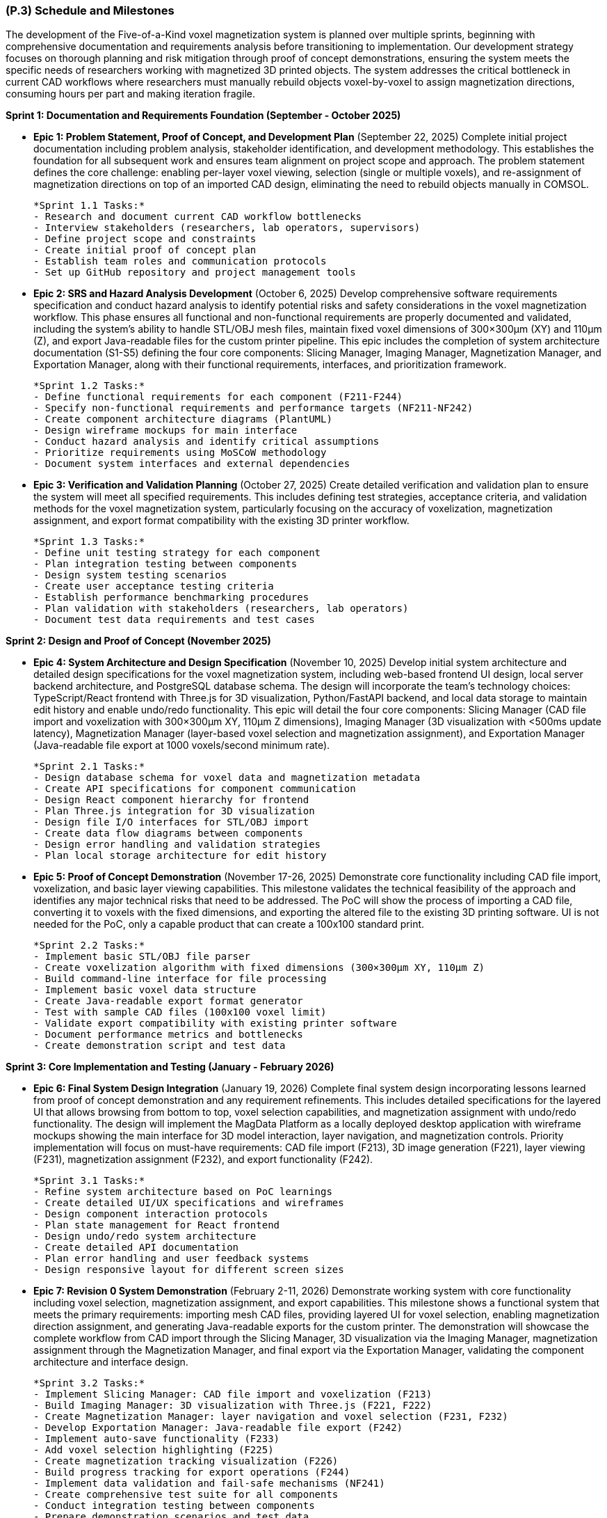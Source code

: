 [#p3,reftext=P.3]
=== (P.3) Schedule and Milestones

The development of the Five-of-a-Kind voxel magnetization system is planned over multiple sprints, beginning with comprehensive documentation and requirements analysis before transitioning to implementation. Our development strategy focuses on thorough planning and risk mitigation through proof of concept demonstrations, ensuring the system meets the specific needs of researchers working with magnetized 3D printed objects. The system addresses the critical bottleneck in current CAD workflows where researchers must manually rebuild objects voxel-by-voxel to assign magnetization directions, consuming hours per part and making iteration fragile.

**Sprint 1: Documentation and Requirements Foundation (September - October 2025)**

- **Epic 1: Problem Statement, Proof of Concept, and Development Plan** (September 22, 2025)
  Complete initial project documentation including problem analysis, stakeholder identification, and development methodology. This establishes the foundation for all subsequent work and ensures team alignment on project scope and approach. The problem statement defines the core challenge: enabling per-layer voxel viewing, selection (single or multiple voxels), and re-assignment of magnetization directions on top of an imported CAD design, eliminating the need to rebuild objects manually in COMSOL.
  
  *Sprint 1.1 Tasks:*
  - Research and document current CAD workflow bottlenecks
  - Interview stakeholders (researchers, lab operators, supervisors)
  - Define project scope and constraints
  - Create initial proof of concept plan
  - Establish team roles and communication protocols
  - Set up GitHub repository and project management tools

- **Epic 2: SRS and Hazard Analysis Development** (October 6, 2025)
  Develop comprehensive software requirements specification and conduct hazard analysis to identify potential risks and safety considerations in the voxel magnetization workflow. This phase ensures all functional and non-functional requirements are properly documented and validated, including the system's ability to handle STL/OBJ mesh files, maintain fixed voxel dimensions of 300×300μm (XY) and 110μm (Z), and export Java-readable files for the custom printer pipeline. This epic includes the completion of system architecture documentation (S1-S5) defining the four core components: Slicing Manager, Imaging Manager, Magnetization Manager, and Exportation Manager, along with their functional requirements, interfaces, and prioritization framework.
  
  *Sprint 1.2 Tasks:*
  - Define functional requirements for each component (F211-F244)
  - Specify non-functional requirements and performance targets (NF211-NF242)
  - Create component architecture diagrams (PlantUML)
  - Design wireframe mockups for main interface
  - Conduct hazard analysis and identify critical assumptions
  - Prioritize requirements using MoSCoW methodology
  - Document system interfaces and external dependencies

- **Epic 3: Verification and Validation Planning** (October 27, 2025)
  Create detailed verification and validation plan to ensure the system will meet all specified requirements. This includes defining test strategies, acceptance criteria, and validation methods for the voxel magnetization system, particularly focusing on the accuracy of voxelization, magnetization assignment, and export format compatibility with the existing 3D printer workflow.
  
  *Sprint 1.3 Tasks:*
  - Define unit testing strategy for each component
  - Plan integration testing between components
  - Design system testing scenarios
  - Create user acceptance testing criteria
  - Establish performance benchmarking procedures
  - Plan validation with stakeholders (researchers, lab operators)
  - Document test data requirements and test cases

**Sprint 2: Design and Proof of Concept (November 2025)**

- **Epic 4: System Architecture and Design Specification** (November 10, 2025)
  Develop initial system architecture and detailed design specifications for the voxel magnetization system, including web-based frontend UI design, local server backend architecture, and PostgreSQL database schema. The design will incorporate the team's technology choices: TypeScript/React frontend with Three.js for 3D visualization, Python/FastAPI backend, and local data storage to maintain edit history and enable undo/redo functionality. This epic will detail the four core components: Slicing Manager (CAD file import and voxelization with 300×300μm XY, 110μm Z dimensions), Imaging Manager (3D visualization with <500ms update latency), Magnetization Manager (layer-based voxel selection and magnetization assignment), and Exportation Manager (Java-readable file export at 1000 voxels/second minimum rate).
  
  *Sprint 2.1 Tasks:*
  - Design database schema for voxel data and magnetization metadata
  - Create API specifications for component communication
  - Design React component hierarchy for frontend
  - Plan Three.js integration for 3D visualization
  - Design file I/O interfaces for STL/OBJ import
  - Create data flow diagrams between components
  - Design error handling and validation strategies
  - Plan local storage architecture for edit history

- **Epic 5: Proof of Concept Demonstration** (November 17-26, 2025)
  Demonstrate core functionality including CAD file import, voxelization, and basic layer viewing capabilities. This milestone validates the technical feasibility of the approach and identifies any major technical risks that need to be addressed. The PoC will show the process of importing a CAD file, converting it to voxels with the fixed dimensions, and exporting the altered file to the existing 3D printing software. UI is not needed for the PoC, only a capable product that can create a 100x100 standard print.
  
  *Sprint 2.2 Tasks:*
  - Implement basic STL/OBJ file parser
  - Create voxelization algorithm with fixed dimensions (300×300μm XY, 110μm Z)
  - Build command-line interface for file processing
  - Implement basic voxel data structure
  - Create Java-readable export format generator
  - Test with sample CAD files (100x100 voxel limit)
  - Validate export compatibility with existing printer software
  - Document performance metrics and bottlenecks
  - Create demonstration script and test data

**Sprint 3: Core Implementation and Testing (January - February 2026)**

- **Epic 6: Final System Design Integration** (January 19, 2026)
  Complete final system design incorporating lessons learned from proof of concept demonstration and any requirement refinements. This includes detailed specifications for the layered UI that allows browsing from bottom to top, voxel selection capabilities, and magnetization assignment with undo/redo functionality. The design will implement the MagData Platform as a locally deployed desktop application with wireframe mockups showing the main interface for 3D model interaction, layer navigation, and magnetization controls. Priority implementation will focus on must-have requirements: CAD file import (F213), 3D image generation (F221), layer viewing (F231), magnetization assignment (F232), and export functionality (F242).
  
  *Sprint 3.1 Tasks:*
  - Refine system architecture based on PoC learnings
  - Create detailed UI/UX specifications and wireframes
  - Design component interaction protocols
  - Plan state management for React frontend
  - Design undo/redo system architecture
  - Create detailed API documentation
  - Plan error handling and user feedback systems
  - Design responsive layout for different screen sizes

- **Epic 7: Revision 0 System Demonstration** (February 2-11, 2026)
  Demonstrate working system with core functionality including voxel selection, magnetization assignment, and export capabilities. This milestone shows a functional system that meets the primary requirements: importing mesh CAD files, providing layered UI for voxel selection, enabling magnetization direction assignment, and generating Java-readable exports for the custom printer. The demonstration will showcase the complete workflow from CAD import through the Slicing Manager, 3D visualization via the Imaging Manager, magnetization assignment through the Magnetization Manager, and final export via the Exportation Manager, validating the component architecture and interface design.
  
  *Sprint 3.2 Tasks:*
  - Implement Slicing Manager: CAD file import and voxelization (F213)
  - Build Imaging Manager: 3D visualization with Three.js (F221, F222)
  - Create Magnetization Manager: layer navigation and voxel selection (F231, F232)
  - Develop Exportation Manager: Java-readable file export (F242)
  - Implement auto-save functionality (F233)
  - Add voxel selection highlighting (F225)
  - Create magnetization tracking visualization (F226)
  - Build progress tracking for export operations (F244)
  - Implement data validation and fail-safe mechanisms (NF241)
  - Create comprehensive test suite for all components
  - Conduct integration testing between components
  - Prepare demonstration scenarios and test data

**Sprint 4: Validation and Final Delivery (March - April 2026)**

- **Epic 8: Verification, Validation, and Extras** (March 9, 2026)
  Complete verification and validation activities, documenting test results and system performance. Deliver user manual and usability report as specified in the problem statement. The user manual will provide comprehensive guidance on using the software's key features that differentiate it from normal CAD software, while the usability report will document findings from testing with researchers and lab operators. Validation will ensure all must-have requirements are met: system supports up to 10,000 voxels (NF211, NF222), maintains <500ms image update latency (NF221), provides <1s magnetization metadata updates (NF232), and achieves 1000 voxels/second export performance (NF212, NF242).
  
  *Sprint 4.1 Tasks:*
  - Implement should-have features: model size adjustment (F212), favorite magnetization bar (F234)
  - Add could-have features: voxel block size configuration (F211), CSV export (F243)
  - Conduct performance testing: validate 10,000 voxel support (NF211, NF222)
  - Test latency requirements: <500ms image updates (NF221), <1s metadata updates (NF232)
  - Validate export performance: 1000 voxels/second minimum (NF212, NF242)
  - Conduct user acceptance testing with researchers and lab operators
  - Create comprehensive user manual with step-by-step instructions
  - Document usability testing results and recommendations
  - Perform system integration testing with external printer software
  - Create installation and deployment documentation

- **Epic 9: Final System Demonstration** (March 23-26, 2026)
  Present completed system with all features implemented, tested, and validated. Demonstrate full workflow from CAD import to printer-ready export, showing how the system eliminates the manual voxel-by-voxel rebuilding process and enables efficient iteration on magnetization designs.
  
  *Sprint 4.2 Tasks:*
  - Prepare comprehensive demonstration scenarios
  - Create sample CAD files for different complexity levels
  - Practice demonstration workflow and timing
  - Prepare presentation materials and technical documentation
  - Set up demonstration environment and backup systems
  - Conduct final system validation and bug fixes
  - Prepare Q&A materials for stakeholder questions
  - Document demonstration results and feedback
  - Create video recording of demonstration for future reference

- **Epic 10: Final Documentation and EXPO** (April 6, 2026 & TBD)
  Deliver final documentation package including updated SRS, design documents, user manual, and all supporting materials. Present project at capstone expo, showcasing the voxel magnetization system to broader academic and industry audience, highlighting its potential impact on research workflows involving magnetized 3D printed objects.
  
  *Sprint 4.3 Tasks:*
  - Update all documentation based on final implementation
  - Create final SRS revision incorporating all changes
  - Complete design document with final architecture details
  - Finalize user manual with complete feature set
  - Prepare EXPO presentation materials and booth setup
  - Create project summary and impact statement
  - Document lessons learned and future enhancement opportunities
  - Archive project artifacts and code repository
  - Prepare handover documentation for future maintenance
  - Conduct final team retrospective and project closure

---

**Justification for Proof of Concept Focus**

The proof of concept demonstration is strategically positioned to address the two primary risks identified in the development plan: unfamiliarity with dependencies for file conversion and ensuring the automated process is more efficient than manual rebuilding. By demonstrating successful CAD file import, voxelization with fixed dimensions (300×300μm XY, 110μm Z), and export to the existing Java-based printer program, we validate the core technical approach before investing in full UI development.

This approach allows us to identify and address any major technical challenges early in the development process, particularly around file format handling, voxelization algorithms, and integration with the existing printer workflow. The PoC will use command-line interfaces to focus on the core functionality, ensuring that the fundamental technical approach is sound before building the user interface layer.

The sprint-based approach also aligns with the team's development methodology, which emphasizes thorough planning, risk mitigation, and iterative validation. By completing comprehensive documentation and requirements analysis first, we ensure that the implementation phase is well-informed and addresses the specific needs of researchers working with magnetized 3D printed objects.
